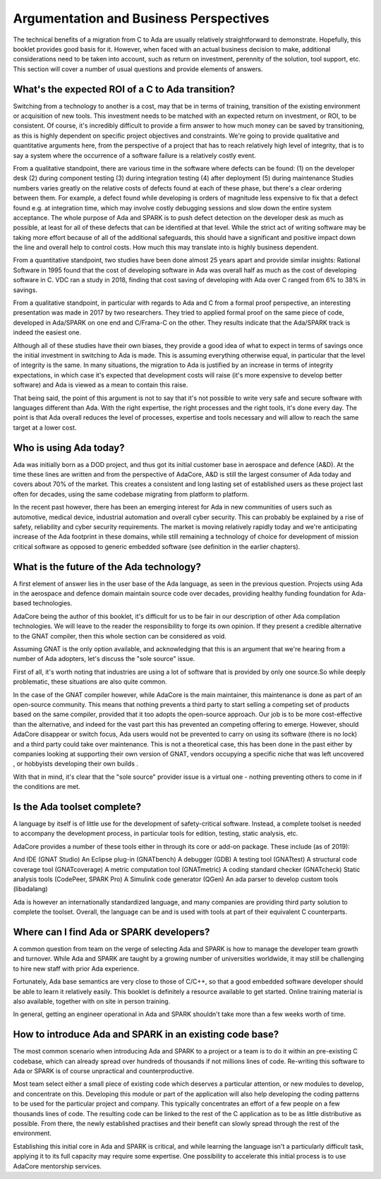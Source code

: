 Argumentation and Business Perspectives
==========================================

The technical benefits of a migration from C to Ada are usually relatively straightforward to demonstrate. Hopefully, this booklet provides good basis for it. However, when faced with an actual business decision to make, additional considerations need to be taken into account, such as return on investment, perennity of the solution, tool support, etc. This section will cover a number of usual questions and provide elements of answers.

What's the expected ROI of a C to Ada transition?
-------------------------------------------------

Switching from a technology to another is a cost, may that be in terms of training, transition of the existing environment or acquisition of new tools. This investment needs to be matched with an expected return on investment, or ROI, to be consistent. Of course, it's incredibly difficult to provide a firm answer to how much money can be saved by transitioning, as this is highly dependent on specific project objectives and constraints. We're going to provide qualitative and quantitative arguments here, from the perspective of a project that has to reach relatively high level of integrity, that is to say a system where the occurrence of a software failure is a relatively costly event.

From a qualitative standpoint, there are various time in the software where defects can be found:
(1) on the developer desk
(2) during component testing
(3) during integration testing
(4) after deployment
(5) during maintenance
Studies numbers varies greatly on the relative costs of defects found at each of these phase, but there's a clear ordering between them. For example, a defect found while developing is orders of magnitude less expensive to fix that a defect found e.g. at integration time, which may involve costly debugging sessions and slow down the entire system acceptance. The whole purpose of Ada and SPARK is to push defect detection on the developer desk as much as possible, at least for all of these defects that can be identified at that level. While the strict act of writing software may be taking more effort because of all of the additional safeguards, this should have a significant and positive impact down the line and overall help to control costs. How much this may translate into is highly business dependent.

From a quantitative standpoint, two studies have been done almost 25 years apart and provide similar insights:
Rational Software in 1995 found that the cost of developing software in Ada was overall half as much as the cost of developing software in C.
VDC ran a study in 2018, finding that cost saving of developing with Ada over C ranged from 6% to 38% in savings.

From a qualitative standpoint, in particular with regards to Ada and C from a formal proof perspective, an interesting presentation was made in 2017 by two researchers. They tried to applied formal proof on the same piece of code, developed in Ada/SPARK on one end and C/Frama-C on the other. They results indicate that the Ada/SPARK track is indeed the easiest one.

Although all of these studies have their own biases, they provide a good idea of what to expect in terms of savings once the initial investment in switching to Ada is made. This is assuming everything otherwise equal, in particular that the level of integrity is the same. In many situations, the migration to Ada is justified by an increase in terms of integrity expectations, in which case it's expected that development costs will raise (it's more expensive to develop better software) and Ada is viewed as a mean to contain this raise.

That being said, the point of this argument is not to say that it's not possible to write very safe and secure software with languages different than Ada. With the right expertise, the right processes and the right tools, it's done every day. The point is that Ada overall reduces the level of processes, expertise and tools necessary and will allow to reach the same target at a lower cost.

Who is using Ada today?
-----------------------

Ada was initially born as a DOD project, and thus got its initial customer base in aerospace and defence (A&D). At the time these lines are written and from the perspective of AdaCore, A&D is still the largest consumer of Ada today and covers about 70% of the market. This creates a consistent and long lasting set of established users as these project last often for decades, using the same codebase migrating from platform to platform.

In the recent past however, there has been an emerging interest for Ada in new communities of users such as automotive, medical device, industrial automation and overall cyber security. This can probably be explained by a rise of safety, reliability and cyber security requirements. The market is moving relatively rapidly today and we're anticipating increase of the Ada footprint in these domains, while still remaining a technology of choice for development of mission critical software as opposed to generic embedded software (see definition in the earlier chapters).

What is the future of the Ada technology?
-----------------------------------------

A first element of answer lies in the user base of the Ada language, as seen in the previous question. Projects using Ada in the aerospace and defence domain maintain source code over decades, providing healthy funding foundation for Ada-based technologies.

AdaCore being the author of this booklet, it's difficult for us to be fair in our description of other Ada compilation technologies. We will leave to the reader the responsibility to forge its own opinion. If they present a credible alternative to the GNAT compiler, then this whole section can be considered as void.

Assuming GNAT is the only option available, and acknowledging that this is an argument that we're hearing from a number of Ada adopters, let's discuss the "sole source" issue.

First of all, it's worth noting that industries are using a lot of software that is provided by only one source.So while deeply problematic, these situations are also quite common.

In the case of the GNAT compiler however, while AdaCore is the main maintainer, this maintenance is done as part of an open-source community. This means that nothing prevents a third party to start selling a competing set of products based on the same compiler, provided that it too adopts the open-source approach. Our job is to be more cost-effective than the alternative, and indeed for the vast part this has prevented an competing offering to emerge. However, should AdaCore disappear or switch focus, Ada users would not be prevented to carry on using its software (there is no lock) and a third party could take over maintenance. This is not a theoretical case, this has been done in the past either by companies looking at supporting their own version of GNAT, vendors occupying a specific niche that was left uncovered , or hobbyists developing their own builds .

With that in mind, it's clear that the "sole source" provider issue is a virtual one - nothing preventing others to come in if the conditions are met.

Is the Ada toolset complete?
----------------------------

A language by itself is of little use for the development of safety-critical software. Instead, a complete toolset is needed to accompany the development process, in particular tools for edition, testing, static analysis, etc.

AdaCore provides a number of these tools either in through its core or add-on package. These include (as of 2019):

And IDE (GNAT Studio)
An Eclipse plug-in (GNATbench)
A debugger (GDB)
A testing tool (GNATtest)
A structural code coverage tool (GNATcoverage)
A metric computation tool (GNATmetric)
A coding standard checker (GNATcheck)
Static analysis tools (CodePeer, SPARK Pro)
A Simulink code generator (QGen)
An ada parser to develop custom tools (libadalang)

Ada is however an internationally standardized language, and many companies are providing third party solution to complete the toolset. Overall, the language can be and is used with tools at part of their equivalent C counterparts.

Where can I find Ada or SPARK developers?
-----------------------------------------

A common question from team on the verge of selecting Ada and SPARK is how to manage the developer team growth and turnover. While Ada and SPARK are taught by a growing number of universities worldwide, it may still be challenging to hire new staff with prior Ada experience.

Fortunately, Ada base semantics are very close to those of C/C++, so that a good embedded software developer should be able to learn it relatively easily. This booklet is definitely a resource available to get started. Online training material is also available, together with on site in person training.

In general, getting an engineer operational in Ada and SPARK shouldn't take more than a few weeks worth of time.

How to introduce Ada and SPARK in an existing code base?
--------------------------------------------------------

The most common scenario when introducing Ada and SPARK to a project or a team is to do it within an pre-existing C codebase, which can already spread over hundreds of thousands if not millions lines of code. Re-writing this software to Ada or SPARK is of course unpractical and counterproductive.

Most team select either a small piece of existing code which deserves a particular attention, or new modules to develop, and concentrate on this. Developing this module or part of the application will also help developing the coding patterns to be used for the particular project and company. This typically concentrates an effort of a few people on a few thousands lines of code. The resulting code can be linked to the rest of the C application as to be as little distributive as possible. From there, the newly established practises and their benefit can slowly spread through the rest of the environment.

Establishing this initial core in Ada and SPARK is critical, and while learning the language isn't a particularly difficult task, applying it to its full capacity may require some expertise. One possibility to accelerate this initial process is to use AdaCore mentorship services.
